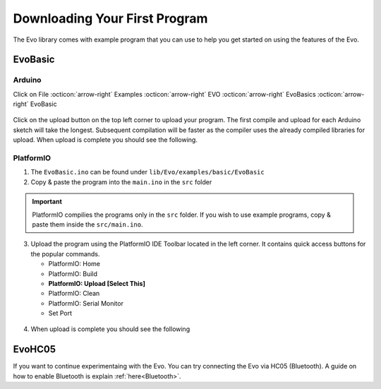 Downloading Your First Program
==============================

The Evo library comes with example program that you can use to help you get started on using the features of the Evo.

EvoBasic
--------

Arduino
^^^^^^^

Click on File :octicon:`arrow-right` Examples :octicon:`arrow-right` EVO :octicon:`arrow-right` EvoBasics :octicon:`arrow-right` EvoBasic

.. figure:: /_static/images/open-example-program.png
   :alt: Example Program
   :width: 100%
   :align: center

Click on the upload button on the top left corner to upload your program. The first compile and upload for each Arduino sketch will take the longest. Subsequent compilation will be faster as the compiler uses the already compiled libraries for upload. When upload is complete you should see the following.

.. figure:: /_static/images/uploadcomplete.png
   :alt: Upload Complete
   :width: 100%
   :align: center

PlatformIO
^^^^^^^^^^

1. The ``EvoBasic.ino`` can be found under ``lib/Evo/examples/basic/EvoBasic``
2. Copy & paste the program into the ``main.ino`` in the ``src`` folder

.. important:: 

   PlatformIO compilies the programs only in the ``src`` folder. If you wish to use example programs, copy & paste them inside the ``src/main.ino``.

3. Upload the program using the PlatformIO IDE Toolbar located in the left corner. It contains quick access buttons for the popular commands.

   - PlatformIO: Home
   - PlatformIO: Build
   - **PlatformIO: Upload [Select This]**
   - PlatformIO: Clean
   - PlatformIO: Serial Monitor
   - Set Port

.. figure:: /_static/images/toolbar-upload-pio.png
   :alt: PlatformIO Toolbar
   :width: 100%
   :align: center

.. figure:: /_static/gifs/upload-example-program-pio.gif
   :alt: Upload Example Program
   :width: 100%
   :align: center

4. When upload is complete you should see the following

.. figure:: /_static/images/upload-success-pio.png
   :alt: Upload Success
   :width: 100%
   :align: center

EvoHC05
-------

If you want to continue experimentaing with the Evo. You can try connecting the Evo via HC05 (Bluetooth). A guide on how to enable Bluetooth is explain :ref:`here<Bluetooth>`.
